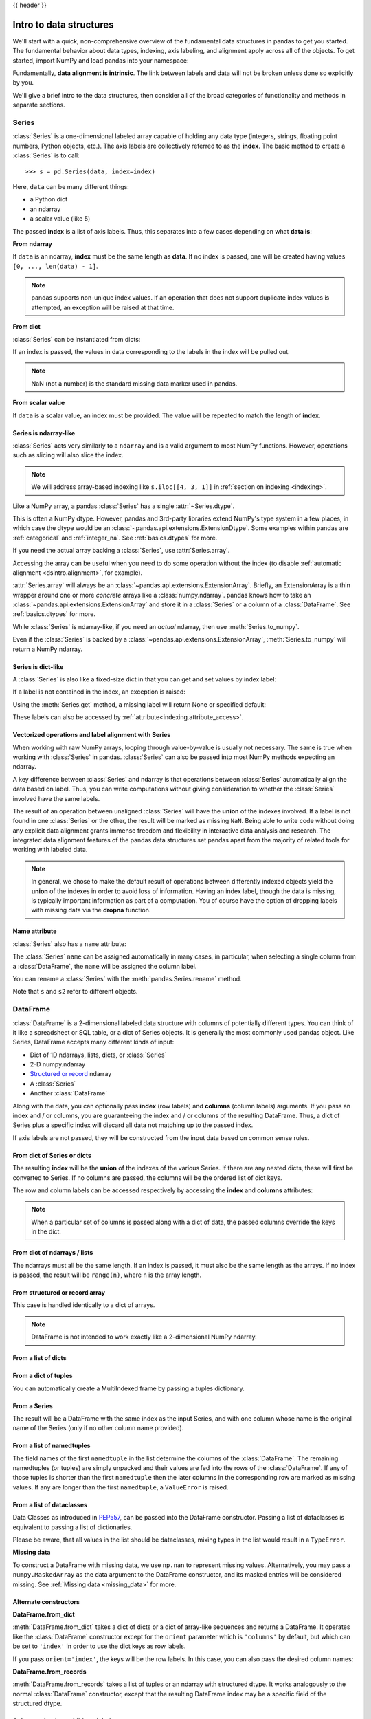 .. _dsintro:

{{ header }}

************************
Intro to data structures
************************

We'll start with a quick, non-comprehensive overview of the fundamental data
structures in pandas to get you started. The fundamental behavior about data
types, indexing, axis labeling, and alignment apply across all of the
objects. To get started, import NumPy and load pandas into your namespace:

.. ipython:: python

   import numpy as np
   import pandas as pd

Fundamentally, **data alignment is intrinsic**. The link
between labels and data will not be broken unless done so explicitly by you.

We'll give a brief intro to the data structures, then consider all of the broad
categories of functionality and methods in separate sections.

.. _basics.series:

Series
------

:class:`Series` is a one-dimensional labeled array capable of holding any data
type (integers, strings, floating point numbers, Python objects, etc.). The axis
labels are collectively referred to as the **index**. The basic method to create a :class:`Series` is to call:

::

    >>> s = pd.Series(data, index=index)

Here, ``data`` can be many different things:

* a Python dict
* an ndarray
* a scalar value (like 5)

The passed **index** is a list of axis labels. Thus, this separates into a few
cases depending on what **data is**:

**From ndarray**

If ``data`` is an ndarray, **index** must be the same length as **data**. If no
index is passed, one will be created having values ``[0, ..., len(data) - 1]``.

.. ipython:: python

   s = pd.Series(np.random.randn(5), index=["a", "b", "c", "d", "e"])
   s
   s.index

   pd.Series(np.random.randn(5))

.. note::

    pandas supports non-unique index values. If an operation
    that does not support duplicate index values is attempted, an exception
    will be raised at that time.

**From dict**

:class:`Series` can be instantiated from dicts:

.. ipython:: python

   d = {"b": 1, "a": 0, "c": 2}
   pd.Series(d)

If an index is passed, the values in data corresponding to the labels in the
index will be pulled out.

.. ipython:: python

   d = {"a": 0.0, "b": 1.0, "c": 2.0}
   pd.Series(d)
   pd.Series(d, index=["b", "c", "d", "a"])

.. note::

    NaN (not a number) is the standard missing data marker used in pandas.

**From scalar value**

If ``data`` is a scalar value, an index must be
provided. The value will be repeated to match the length of **index**.

.. ipython:: python

   pd.Series(5.0, index=["a", "b", "c", "d", "e"])

Series is ndarray-like
~~~~~~~~~~~~~~~~~~~~~~

:class:`Series` acts very similarly to a ``ndarray`` and is a valid argument to most NumPy functions.
However, operations such as slicing will also slice the index.

.. ipython:: python

    s.iloc[0]
    s.iloc[:3]
    s[s > s.median()]
    s.iloc[[4, 3, 1]]
    np.exp(s)

.. note::

   We will address array-based indexing like ``s.iloc[[4, 3, 1]]``
   in :ref:`section on indexing <indexing>`.

Like a NumPy array, a pandas :class:`Series` has a single :attr:`~Series.dtype`.

.. ipython:: python

   s.dtype

This is often a NumPy dtype. However, pandas and 3rd-party libraries
extend NumPy's type system in a few places, in which case the dtype would
be an :class:`~pandas.api.extensions.ExtensionDtype`. Some examples within
pandas are :ref:`categorical` and :ref:`integer_na`. See :ref:`basics.dtypes`
for more.

If you need the actual array backing a :class:`Series`, use :attr:`Series.array`.

.. ipython:: python

   s.array

Accessing the array can be useful when you need to do some operation without the
index (to disable :ref:`automatic alignment <dsintro.alignment>`, for example).

:attr:`Series.array` will always be an :class:`~pandas.api.extensions.ExtensionArray`.
Briefly, an ExtensionArray is a thin wrapper around one or more *concrete* arrays like a
:class:`numpy.ndarray`. pandas knows how to take an :class:`~pandas.api.extensions.ExtensionArray` and
store it in a :class:`Series` or a column of a :class:`DataFrame`.
See :ref:`basics.dtypes` for more.

While :class:`Series` is ndarray-like, if you need an *actual* ndarray, then use
:meth:`Series.to_numpy`.

.. ipython:: python

   s.to_numpy()

Even if the :class:`Series` is backed by a :class:`~pandas.api.extensions.ExtensionArray`,
:meth:`Series.to_numpy` will return a NumPy ndarray.

Series is dict-like
~~~~~~~~~~~~~~~~~~~

A :class:`Series` is also like a fixed-size dict in that you can get and set values by index
label:

.. ipython:: python

    s["a"]
    s["e"] = 12.0
    s
    "e" in s
    "f" in s

If a label is not contained in the index, an exception is raised:

.. ipython:: python
    :okexcept:

    s["f"]

Using the :meth:`Series.get` method, a missing label will return None or specified default:

.. ipython:: python

   s.get("f")

   s.get("f", np.nan)

These labels can also be accessed by :ref:`attribute<indexing.attribute_access>`.

Vectorized operations and label alignment with Series
~~~~~~~~~~~~~~~~~~~~~~~~~~~~~~~~~~~~~~~~~~~~~~~~~~~~~

When working with raw NumPy arrays, looping through value-by-value is usually
not necessary. The same is true when working with :class:`Series` in pandas.
:class:`Series` can also be passed into most NumPy methods expecting an ndarray.

.. ipython:: python

    s + s
    s * 2
    np.exp(s)

A key difference between :class:`Series` and ndarray is that operations between :class:`Series`
automatically align the data based on label. Thus, you can write computations
without giving consideration to whether the :class:`Series` involved have the same
labels.

.. ipython:: python

    s.iloc[1:] + s.iloc[:-1]

The result of an operation between unaligned :class:`Series` will have the **union** of
the indexes involved. If a label is not found in one :class:`Series` or the other, the
result will be marked as missing ``NaN``. Being able to write code without doing
any explicit data alignment grants immense freedom and flexibility in
interactive data analysis and research. The integrated data alignment features
of the pandas data structures set pandas apart from the majority of related
tools for working with labeled data.

.. note::

    In general, we chose to make the default result of operations between
    differently indexed objects yield the **union** of the indexes in order to
    avoid loss of information. Having an index label, though the data is
    missing, is typically important information as part of a computation. You
    of course have the option of dropping labels with missing data via the
    **dropna** function.

Name attribute
~~~~~~~~~~~~~~

.. _dsintro.name_attribute:

:class:`Series` also has a ``name`` attribute:

.. ipython:: python

   s = pd.Series(np.random.randn(5), name="something")
   s
   s.name

The :class:`Series` ``name`` can be assigned automatically in many cases, in particular,
when selecting a single column from a :class:`DataFrame`, the ``name`` will be assigned
the column label.

You can rename a :class:`Series` with the :meth:`pandas.Series.rename` method.

.. ipython:: python

   s2 = s.rename("different")
   s2.name

Note that ``s`` and ``s2`` refer to different objects.

.. _basics.dataframe:

DataFrame
---------

:class:`DataFrame` is a 2-dimensional labeled data structure with columns of
potentially different types. You can think of it like a spreadsheet or SQL
table, or a dict of Series objects. It is generally the most commonly used
pandas object. Like Series, DataFrame accepts many different kinds of input:

* Dict of 1D ndarrays, lists, dicts, or :class:`Series`
* 2-D numpy.ndarray
* `Structured or record
  <https://numpy.org/doc/stable/user/basics.rec.html>`__ ndarray
* A :class:`Series`
* Another :class:`DataFrame`

Along with the data, you can optionally pass **index** (row labels) and
**columns** (column labels) arguments. If you pass an index and / or columns,
you are guaranteeing the index and / or columns of the resulting
DataFrame. Thus, a dict of Series plus a specific index will discard all data
not matching up to the passed index.

If axis labels are not passed, they will be constructed from the input data
based on common sense rules.

From dict of Series or dicts
~~~~~~~~~~~~~~~~~~~~~~~~~~~~

The resulting **index** will be the **union** of the indexes of the various
Series. If there are any nested dicts, these will first be converted to
Series. If no columns are passed, the columns will be the ordered list of dict
keys.

.. ipython:: python

    d = {
        "one": pd.Series([1.0, 2.0, 3.0], index=["a", "b", "c"]),
        "two": pd.Series([1.0, 2.0, 3.0, 4.0], index=["a", "b", "c", "d"]),
    }
    df = pd.DataFrame(d)
    df

    pd.DataFrame(d, index=["d", "b", "a"])
    pd.DataFrame(d, index=["d", "b", "a"], columns=["two", "three"])

The row and column labels can be accessed respectively by accessing the
**index** and **columns** attributes:

.. note::

   When a particular set of columns is passed along with a dict of data, the
   passed columns override the keys in the dict.

.. ipython:: python

   df.index
   df.columns

From dict of ndarrays / lists
~~~~~~~~~~~~~~~~~~~~~~~~~~~~~

The ndarrays must all be the same length. If an index is passed, it must
also be the same length as the arrays. If no index is passed, the
result will be ``range(n)``, where ``n`` is the array length.

.. ipython:: python

   d = {"one": [1.0, 2.0, 3.0, 4.0], "two": [4.0, 3.0, 2.0, 1.0]}
   pd.DataFrame(d)
   pd.DataFrame(d, index=["a", "b", "c", "d"])

From structured or record array
~~~~~~~~~~~~~~~~~~~~~~~~~~~~~~~

This case is handled identically to a dict of arrays.

.. ipython:: python

   data = np.zeros((2,), dtype=[("A", "i4"), ("B", "f4"), ("C", "a10")])
   data[:] = [(1, 2.0, "Hello"), (2, 3.0, "World")]

   pd.DataFrame(data)
   pd.DataFrame(data, index=["first", "second"])
   pd.DataFrame(data, columns=["C", "A", "B"])

.. note::

    DataFrame is not intended to work exactly like a 2-dimensional NumPy
    ndarray.

.. _basics.dataframe.from_list_of_dicts:

From a list of dicts
~~~~~~~~~~~~~~~~~~~~

.. ipython:: python

   data2 = [{"a": 1, "b": 2}, {"a": 5, "b": 10, "c": 20}]
   pd.DataFrame(data2)
   pd.DataFrame(data2, index=["first", "second"])
   pd.DataFrame(data2, columns=["a", "b"])

.. _basics.dataframe.from_dict_of_tuples:

From a dict of tuples
~~~~~~~~~~~~~~~~~~~~~

You can automatically create a MultiIndexed frame by passing a tuples
dictionary.

.. ipython:: python

   pd.DataFrame(
       {
           ("a", "b"): {("A", "B"): 1, ("A", "C"): 2},
           ("a", "a"): {("A", "C"): 3, ("A", "B"): 4},
           ("a", "c"): {("A", "B"): 5, ("A", "C"): 6},
           ("b", "a"): {("A", "C"): 7, ("A", "B"): 8},
           ("b", "b"): {("A", "D"): 9, ("A", "B"): 10},
       }
   )

.. _basics.dataframe.from_series:

From a Series
~~~~~~~~~~~~~

The result will be a DataFrame with the same index as the input Series, and
with one column whose name is the original name of the Series (only if no other
column name provided).

.. ipython:: python

   ser = pd.Series(range(3), index=list("abc"), name="ser")
   pd.DataFrame(ser)

.. _basics.dataframe.from_list_namedtuples:

From a list of namedtuples
~~~~~~~~~~~~~~~~~~~~~~~~~~

The field names of the first ``namedtuple`` in the list determine the columns
of the :class:`DataFrame`. The remaining namedtuples (or tuples) are simply unpacked
and their values are fed into the rows of the :class:`DataFrame`. If any of those
tuples is shorter than the first ``namedtuple`` then the later columns in the
corresponding row are marked as missing values. If any are longer than the
first ``namedtuple``, a ``ValueError`` is raised.

.. ipython:: python

    from collections import namedtuple

    Point = namedtuple("Point", "x y")

    pd.DataFrame([Point(0, 0), Point(0, 3), (2, 3)])

    Point3D = namedtuple("Point3D", "x y z")

    pd.DataFrame([Point3D(0, 0, 0), Point3D(0, 3, 5), Point(2, 3)])


.. _basics.dataframe.from_list_dataclasses:

From a list of dataclasses
~~~~~~~~~~~~~~~~~~~~~~~~~~

Data Classes as introduced in `PEP557 <https://www.python.org/dev/peps/pep-0557>`__,
can be passed into the DataFrame constructor.
Passing a list of dataclasses is equivalent to passing a list of dictionaries.

Please be aware, that all values in the list should be dataclasses, mixing
types in the list would result in a ``TypeError``.

.. ipython:: python

    from dataclasses import make_dataclass

    Point = make_dataclass("Point", [("x", int), ("y", int)])

    pd.DataFrame([Point(0, 0), Point(0, 3), Point(2, 3)])

**Missing data**

To construct a DataFrame with missing data, we use ``np.nan`` to
represent missing values. Alternatively, you may pass a ``numpy.MaskedArray``
as the data argument to the DataFrame constructor, and its masked entries will
be considered missing. See :ref:`Missing data <missing_data>` for more.

Alternate constructors
~~~~~~~~~~~~~~~~~~~~~~

.. _basics.dataframe.from_dict:

**DataFrame.from_dict**

:meth:`DataFrame.from_dict` takes a dict of dicts or a dict of array-like sequences
and returns a DataFrame. It operates like the :class:`DataFrame` constructor except
for the ``orient`` parameter which is ``'columns'`` by default, but which can be
set to ``'index'`` in order to use the dict keys as row labels.


.. ipython:: python

   pd.DataFrame.from_dict(dict([("A", [1, 2, 3]), ("B", [4, 5, 6])]))

If you pass ``orient='index'``, the keys will be the row labels. In this
case, you can also pass the desired column names:

.. ipython:: python

   pd.DataFrame.from_dict(
       dict([("A", [1, 2, 3]), ("B", [4, 5, 6])]),
       orient="index",
       columns=["one", "two", "three"],
   )

.. _basics.dataframe.from_records:

**DataFrame.from_records**

:meth:`DataFrame.from_records` takes a list of tuples or an ndarray with structured
dtype. It works analogously to the normal :class:`DataFrame` constructor, except that
the resulting DataFrame index may be a specific field of the structured
dtype.

.. ipython:: python

   data
   pd.DataFrame.from_records(data, index="C")

.. _basics.dataframe.sel_add_del:

Column selection, addition, deletion
~~~~~~~~~~~~~~~~~~~~~~~~~~~~~~~~~~~~

You can treat a :class:`DataFrame` semantically like a dict of like-indexed :class:`Series`
objects. Getting, setting, and deleting columns works with the same syntax as
the analogous dict operations:

.. ipython:: python

   df["one"]
   df["three"] = df["one"] * df["two"]
   df["flag"] = df["one"] > 2
   df

Columns can be deleted or popped like with a dict:

.. ipython:: python

   del df["two"]
   three = df.pop("three")
   df

When inserting a scalar value, it will naturally be propagated to fill the
column:

.. ipython:: python

   df["foo"] = "bar"
   df

When inserting a :class:`Series` that does not have the same index as the :class:`DataFrame`, it
will be conformed to the DataFrame's index:

.. ipython:: python

   df["one_trunc"] = df["one"][:2]
   df

You can insert raw ndarrays but their length must match the length of the
DataFrame's index.

By default, columns get inserted at the end. :meth:`DataFrame.insert`
inserts at a particular location in the columns:

.. ipython:: python

   df.insert(1, "bar", df["one"])
   df

.. _dsintro.chained_assignment:

Assigning new columns in method chains
~~~~~~~~~~~~~~~~~~~~~~~~~~~~~~~~~~~~~~

Inspired by `dplyr's
<https://dplyr.tidyverse.org/reference/mutate.html>`__
``mutate`` verb, DataFrame has an :meth:`~pandas.DataFrame.assign`
method that allows you to easily create new columns that are potentially
derived from existing columns.

.. ipython:: python

   iris = pd.read_csv("data/iris.data")
   iris.head()
   iris.assign(sepal_ratio=iris["SepalWidth"] / iris["SepalLength"]).head()

In the example above, we inserted a precomputed value. We can also pass in
a function of one argument to be evaluated on the DataFrame being assigned to.

.. ipython:: python

   iris.assign(sepal_ratio=lambda x: (x["SepalWidth"] / x["SepalLength"])).head()

:meth:`~pandas.DataFrame.assign` **always** returns a copy of the data, leaving the original
DataFrame untouched.

Passing a callable, as opposed to an actual value to be inserted, is
useful when you don't have a reference to the DataFrame at hand. This is
common when using :meth:`~pandas.DataFrame.assign` in a chain of operations. For example,
we can limit the DataFrame to just those observations with a Sepal Length
greater than 5, calculate the ratio, and plot:

.. ipython:: python

   @savefig basics_assign.png
   (
       iris.query("SepalLength > 5")
       .assign(
           SepalRatio=lambda x: x.SepalWidth / x.SepalLength,
           PetalRatio=lambda x: x.PetalWidth / x.PetalLength,
       )
       .plot(kind="scatter", x="SepalRatio", y="PetalRatio")
   )

Since a function is passed in, the function is computed on the DataFrame
being assigned to. Importantly, this is the DataFrame that's been filtered
to those rows with sepal length greater than 5. The filtering happens first,
and then the ratio calculations. This is an example where we didn't
have a reference to the *filtered* DataFrame available.

The function signature for :meth:`~pandas.DataFrame.assign` is simply ``**kwargs``. The keys
are the column names for the new fields, and the values are either a value
to be inserted (for example, a :class:`Series` or NumPy array), or a function
of one argument to be called on the :class:`DataFrame`. A *copy* of the original
:class:`DataFrame` is returned, with the new values inserted.

The order of ``**kwargs`` is preserved. This allows
for *dependent* assignment, where an expression later in ``**kwargs`` can refer
to a column created earlier in the same :meth:`~DataFrame.assign`.

.. ipython:: python

   dfa = pd.DataFrame({"A": [1, 2, 3], "B": [4, 5, 6]})
   dfa.assign(C=lambda x: x["A"] + x["B"], D=lambda x: x["A"] + x["C"])

In the second expression, ``x['C']`` will refer to the newly created column,
that's equal to ``dfa['A'] + dfa['B']``.


Indexing / selection
~~~~~~~~~~~~~~~~~~~~
The basics of indexing are as follows:

.. csv-table::
    :header: "Operation", "Syntax", "Result"
    :widths: 30, 20, 10

    Select column, ``df[col]``, Series
    Select row by label, ``df.loc[label]``, Series
    Select row by integer location, ``df.iloc[loc]``, Series
    Slice rows, ``df[5:10]``, DataFrame
    Select rows by boolean vector, ``df[bool_vec]``, DataFrame

Row selection, for example, returns a :class:`Series` whose index is the columns of the
:class:`DataFrame`:

.. ipython:: python

   df.loc["b"]
   df.iloc[2]

For a more exhaustive treatment of sophisticated label-based indexing and
slicing, see the :ref:`section on indexing <indexing>`. We will address the
fundamentals of reindexing / conforming to new sets of labels in the
:ref:`section on reindexing <basics.reindexing>`.

.. _dsintro.alignment:

Data alignment and arithmetic
~~~~~~~~~~~~~~~~~~~~~~~~~~~~~

Data alignment between :class:`DataFrame` objects automatically align on **both the
columns and the index (row labels)**. Again, the resulting object will have the
union of the column and row labels.

.. ipython:: python

    df = pd.DataFrame(np.random.randn(10, 4), columns=["A", "B", "C", "D"])
    df2 = pd.DataFrame(np.random.randn(7, 3), columns=["A", "B", "C"])
    df + df2

When doing an operation between :class:`DataFrame` and :class:`Series`, the default behavior is
to align the :class:`Series` **index** on the :class:`DataFrame` **columns**, thus `broadcasting
<https://numpy.org/doc/stable/user/basics.broadcasting.html>`__
row-wise. For example:

.. ipython:: python

   df - df.iloc[0]

For explicit control over the matching and broadcasting behavior, see the
section on :ref:`flexible binary operations <basics.binop>`.

Arithmetic operations with scalars operate element-wise:

.. ipython:: python

   df * 5 + 2
   1 / df
   df**4

.. _dsintro.boolean:

Boolean operators operate element-wise as well:

.. ipython:: python

   df1 = pd.DataFrame({"a": [1, 0, 1], "b": [0, 1, 1]}, dtype=bool)
   df2 = pd.DataFrame({"a": [0, 1, 1], "b": [1, 1, 0]}, dtype=bool)
   df1 & df2
   df1 | df2
   df1 ^ df2
   -df1

Transposing
~~~~~~~~~~~

To transpose, access the ``T`` attribute or :meth:`DataFrame.transpose`,
similar to an ndarray:

.. ipython:: python

   # only show the first 5 rows
   df[:5].T

.. _dsintro.numpy_interop:

DataFrame interoperability with NumPy functions
~~~~~~~~~~~~~~~~~~~~~~~~~~~~~~~~~~~~~~~~~~~~~~~

Most NumPy functions can be called directly on :class:`Series` and :class:`DataFrame`.

.. ipython:: python

   np.exp(df)
   np.asarray(df)

:class:`DataFrame` is not intended to be a drop-in replacement for ndarray as its
indexing semantics and data model are quite different in places from an n-dimensional
array.

:class:`Series` implements ``__array_ufunc__``, which allows it to work with NumPy's
`universal functions <https://numpy.org/doc/stable/reference/ufuncs.html>`_.

The ufunc is applied to the underlying array in a :class:`Series`.

.. ipython:: python

   ser = pd.Series([1, 2, 3, 4])
   np.exp(ser)

When multiple :class:`Series` are passed to a ufunc, they are aligned before
performing the operation.

Like other parts of the library, pandas will automatically align labeled inputs
as part of a ufunc with multiple inputs. For example, using :meth:`numpy.remainder`
on two :class:`Series` with differently ordered labels will align before the operation.

.. ipython:: python

   ser1 = pd.Series([1, 2, 3], index=["a", "b", "c"])
   ser2 = pd.Series([1, 3, 5], index=["b", "a", "c"])
   ser1
   ser2
   np.remainder(ser1, ser2)

As usual, the union of the two indices is taken, and non-overlapping values are filled
with missing values.

.. ipython:: python

   ser3 = pd.Series([2, 4, 6], index=["b", "c", "d"])
   ser3
   np.remainder(ser1, ser3)

When a binary ufunc is applied to a :class:`Series` and :class:`Index`, the :class:`Series`
implementation takes precedence and a :class:`Series` is returned.

.. ipython:: python

   ser = pd.Series([1, 2, 3])
   idx = pd.Index([4, 5, 6])

   np.maximum(ser, idx)

NumPy ufuncs are safe to apply to :class:`Series` backed by non-ndarray arrays,
for example :class:`arrays.SparseArray` (see :ref:`sparse.calculation`). If possible,
the ufunc is applied without converting the underlying data to an ndarray.

Console display
~~~~~~~~~~~~~~~

A very large :class:`DataFrame` will be truncated to display them in the console.
You can also get a summary using :meth:`~pandas.DataFrame.info`.
(The **baseball** dataset is from the **plyr** R package):

.. ipython:: python
   :suppress:

   # force a summary to be printed
   pd.set_option("display.max_rows", 5)

.. ipython:: python

   baseball = pd.read_csv("data/baseball.csv")
   print(baseball)
   baseball.info()

.. ipython:: python
   :suppress:
   :okwarning:

   # restore GlobalPrintConfig
   pd.reset_option(r"^display\.")

However, using :meth:`DataFrame.to_string` will return a string representation of the
:class:`DataFrame` in tabular form, though it won't always fit the console width:

.. ipython:: python

   print(baseball.iloc[-20:, :12].to_string())

Wide DataFrames will be printed across multiple rows by
default:

.. ipython:: python

   pd.DataFrame(np.random.randn(3, 12))

You can change how much to print on a single row by setting the ``display.width``
option:

.. ipython:: python

   pd.set_option("display.width", 40)  # default is 80

   pd.DataFrame(np.random.randn(3, 12))

You can adjust the max width of the individual columns by setting ``display.max_colwidth``

.. ipython:: python

   datafile = {
       "filename": ["filename_01", "filename_02"],
       "path": [
           "media/user_name/storage/folder_01/filename_01",
           "media/user_name/storage/folder_02/filename_02",
       ],
   }

   pd.set_option("display.max_colwidth", 30)
   pd.DataFrame(datafile)

   pd.set_option("display.max_colwidth", 100)
   pd.DataFrame(datafile)

.. ipython:: python
   :suppress:

   pd.reset_option("display.width")
   pd.reset_option("display.max_colwidth")

You can also disable this feature via the ``expand_frame_repr`` option.
This will print the table in one block.

DataFrame column attribute access and IPython completion
~~~~~~~~~~~~~~~~~~~~~~~~~~~~~~~~~~~~~~~~~~~~~~~~~~~~~~~~

If a :class:`DataFrame` column label is a valid Python variable name, the column can be
accessed like an attribute:

.. ipython:: python

   df = pd.DataFrame({"foo1": np.random.randn(5), "foo2": np.random.randn(5)})
   df
   df.foo1

The columns are also connected to the `IPython <https://ipython.org>`__
completion mechanism so they can be tab-completed:

.. code-block:: ipython

    In [5]: df.foo<TAB>  # noqa: E225, E999
    df.foo1  df.foo2
